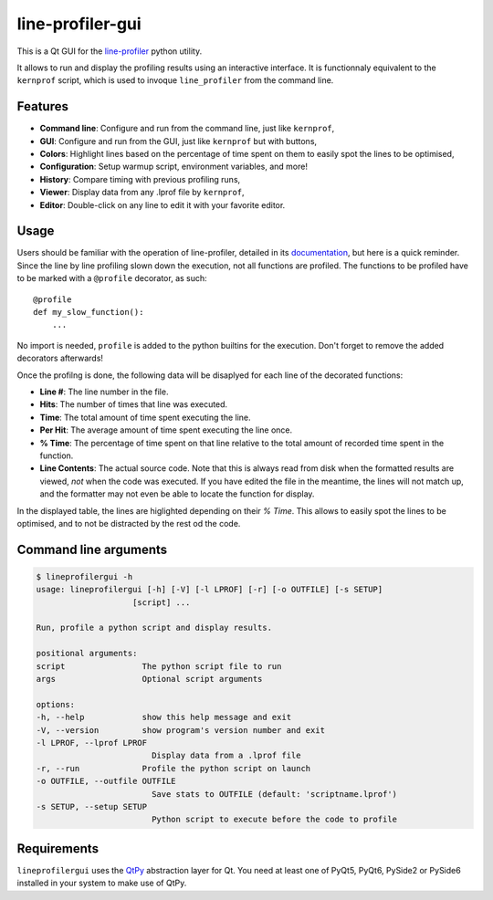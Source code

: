 line-profiler-gui
-----------------

This is a Qt GUI for the `line-profiler <https://pypi.org/project/line_profiler/>`_ python utility.

It allows to run and display the profiling results using an interactive interface.
It is functionnaly equivalent to the ``kernprof`` script, which is used to invoque ``line_profiler`` from the command line.

.. image:: https://raw.githubusercontent.com/Nodd/lineprofilergui/master/images/screenshot_main.png
  :alt: Screenshot of Line Profier GUI main window
  :align: center


Features
========

* **Command line**: Configure and run from the command line, just like ``kernprof``,
* **GUI**: Configure and run from the GUI, just like ``kernprof`` but with buttons,
* **Colors**: Highlight lines based on the percentage of time spent on them to easily spot the lines to be optimised,
* **Configuration**: Setup warmup script, environment variables, and more!
* **History**: Compare timing with previous profiling runs,
* **Viewer**: Display data from any .lprof file by ``kernprof``,
* **Editor**: Double-click on any line to edit it with your favorite editor.

.. image:: https://raw.githubusercontent.com/Nodd/lineprofilergui/master/images/screenshot_config.png
  :alt: Screenshot of Line Profier GUI profiling configuration window
  :align: center

.. image:: https://raw.githubusercontent.com/Nodd/lineprofilergui/master/images/screenshot_settings.png
  :alt: Screenshot of Line Profier GUI application settings window
  :align: center


Usage
=====

Users should be familiar with the operation of line-profiler, detailed in its `documentation <https://github.com/pyutils/line_profiler#id2>`_, but here is a quick reminder.
Since the line by line profiling slown down the execution, not all functions are profiled.
The functions to be profiled have to be marked with a ``@profile`` decorator, as such::

    @profile
    def my_slow_function():
        ...

No import is needed, ``profile`` is added to the python builtins for the execution.
Don't forget to remove the added decorators afterwards!

Once the profilng is done, the following data will be disaplyed for each line of the decorated functions:

* **Line #**: The line number in the file.
* **Hits**: The number of times that line was executed.
* **Time**: The total amount of time spent executing the line.
* **Per Hit**: The average amount of time spent executing the line once.
* **% Time**: The percentage of time spent on that line relative to the total
  amount of recorded time spent in the function.
* **Line Contents**: The actual source code. Note that this is always read from
  disk when the formatted results are viewed, *not* when the code was
  executed. If you have edited the file in the meantime, the lines will not
  match up, and the formatter may not even be able to locate the function
  for display.

In the displayed table, the lines are higlighted depending on their `% Time`.
This allows to easily spot the lines to be optimised, and to not be distracted by the rest od the code.


Command line arguments
======================

.. code::

    $ lineprofilergui -h
    usage: lineprofilergui [-h] [-V] [-l LPROF] [-r] [-o OUTFILE] [-s SETUP]
                        [script] ...

    Run, profile a python script and display results.

    positional arguments:
    script                The python script file to run
    args                  Optional script arguments

    options:
    -h, --help            show this help message and exit
    -V, --version         show program's version number and exit
    -l LPROF, --lprof LPROF
                            Display data from a .lprof file
    -r, --run             Profile the python script on launch
    -o OUTFILE, --outfile OUTFILE
                            Save stats to OUTFILE (default: 'scriptname.lprof')
    -s SETUP, --setup SETUP
                            Python script to execute before the code to profile


Requirements
============

``lineprofilergui`` uses the `QtPy <https://pypi.org/project/QtPy/>`_ abstraction layer for Qt.
You need at least one of PyQt5, PyQt6, PySide2 or PySide6 installed in your system to make use of QtPy.
